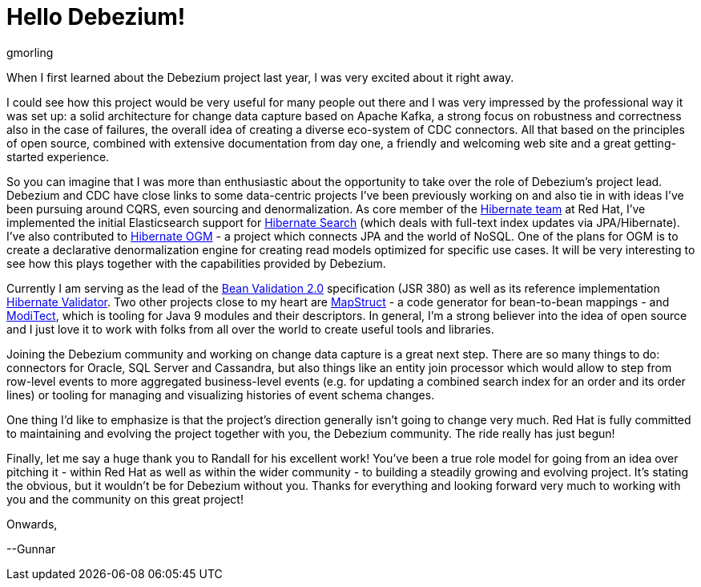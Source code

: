 = Hello Debezium!
gmorling
:awestruct-tags: [ community, news ]
:awestruct-layout: blog-post

When I first learned about the Debezium project last year, I was very excited about it right away.

I could see how this project would be very useful for many people out there and I was very impressed by the professional way it was set up:
a solid architecture for change data capture based on Apache Kafka, a strong focus on robustness and correctness also in the case of failures, the overall idea of creating a diverse eco-system of CDC connectors.
All that based on the principles of open source, combined with extensive documentation from day one, a friendly and welcoming web site and a great getting-started experience.

So you can imagine that I was more than enthusiastic about the opportunity to take over the role of Debezium's project lead.
Debezium and CDC have close links to some data-centric projects I've been previously working on and also tie in with ideas I've been pursuing around CQRS, even sourcing and denormalization.
As core member of the http://hibernate.org/[Hibernate team] at Red Hat, I've implemented the initial Elasticsearch support for http://hibernate.org/search/[Hibernate Search]
(which deals with full-text index updates via JPA/Hibernate).
I've also contributed to http://hibernate.org/ogm/[Hibernate OGM] - a project which connects JPA and the world of NoSQL.
One of the plans for OGM is to create a declarative denormalization engine for creating read models optimized for specific use cases.
It will be very interesting to see how this plays together with the capabilities provided by Debezium.

Currently I am serving as the lead of the http://beanvalidation.org/[Bean Validation 2.0] specification (JSR 380) as well as its reference implementation http://hibernate.org/validator/[Hibernate Validator].
Two other projects close to my heart are http://mapstruct.org/[MapStruct] - a code generator for bean-to-bean mappings - and https://github.com/moditect/moditect[ModiTect], which is tooling for Java 9 modules and their descriptors.
In general, I'm a strong believer into the idea of open source and I just love it to work with folks from all over the world to create useful tools and libraries.

Joining the Debezium community and working on change data capture is a great next step.
There are so many things to do: connectors for Oracle, SQL Server and Cassandra,
but also things like an entity join processor which would allow to step from row-level events to more aggregated business-level events (e.g. for updating a combined search index for an order and its order lines) or tooling for managing and visualizing histories of event schema changes.

One thing I'd like to emphasize is that the project's direction generally isn't going to change very much.
Red Hat is fully committed to maintaining and evolving the project together with you, the Debezium community.
The ride really has just begun!

Finally, let me say a huge thank you to Randall for his excellent work!
You've been a true role model for going from an idea over pitching it - within Red Hat as well as within the wider community - to building a steadily growing and evolving project.
It's stating the obvious, but it wouldn't be for Debezium without you.
Thanks for everything and looking forward very much to working with you and the community on this great project!

Onwards,

--Gunnar
